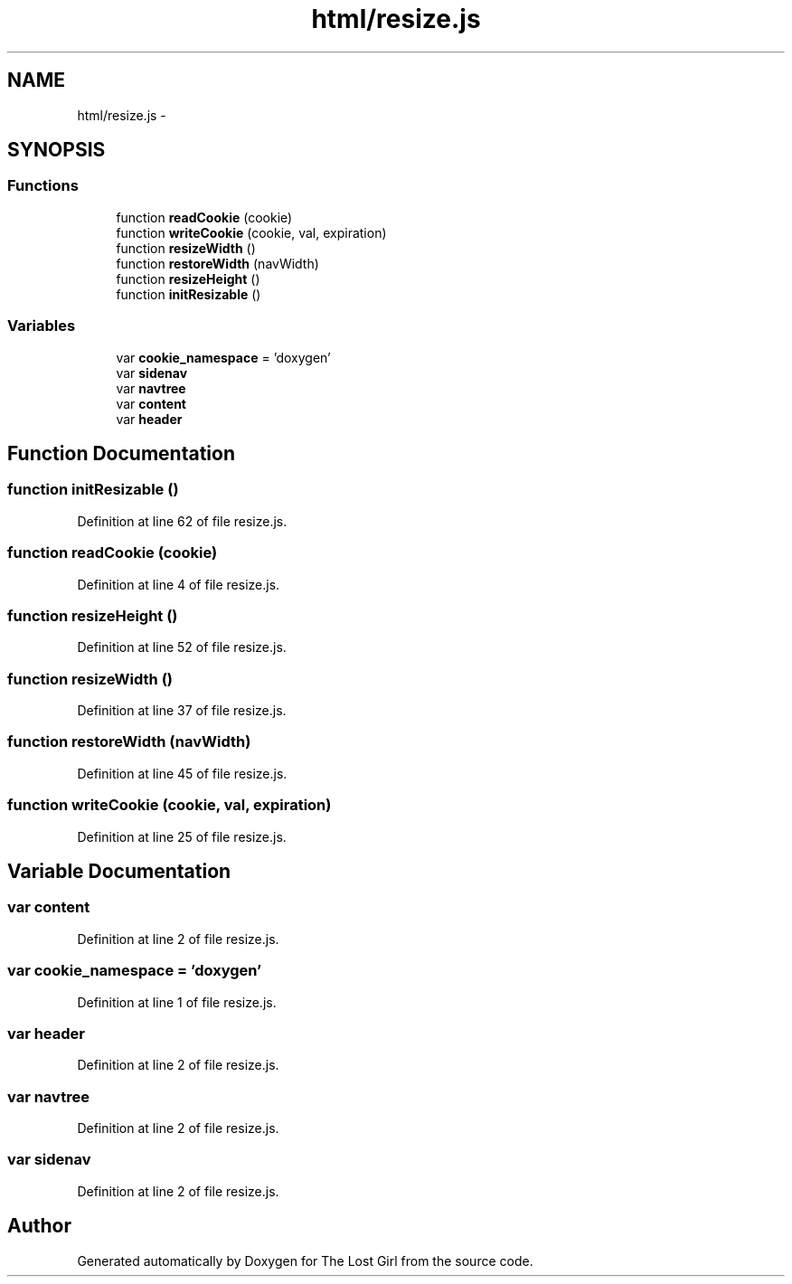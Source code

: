.TH "html/resize.js" 3 "Wed Oct 8 2014" "Version 0.0.8 prealpha" "The Lost Girl" \" -*- nroff -*-
.ad l
.nh
.SH NAME
html/resize.js \- 
.SH SYNOPSIS
.br
.PP
.SS "Functions"

.in +1c
.ti -1c
.RI "function \fBreadCookie\fP (cookie)"
.br
.ti -1c
.RI "function \fBwriteCookie\fP (cookie, val, expiration)"
.br
.ti -1c
.RI "function \fBresizeWidth\fP ()"
.br
.ti -1c
.RI "function \fBrestoreWidth\fP (navWidth)"
.br
.ti -1c
.RI "function \fBresizeHeight\fP ()"
.br
.ti -1c
.RI "function \fBinitResizable\fP ()"
.br
.in -1c
.SS "Variables"

.in +1c
.ti -1c
.RI "var \fBcookie_namespace\fP = 'doxygen'"
.br
.ti -1c
.RI "var \fBsidenav\fP"
.br
.ti -1c
.RI "var \fBnavtree\fP"
.br
.ti -1c
.RI "var \fBcontent\fP"
.br
.ti -1c
.RI "var \fBheader\fP"
.br
.in -1c
.SH "Function Documentation"
.PP 
.SS "function initResizable ()"

.PP
Definition at line 62 of file resize\&.js\&.
.SS "function readCookie (cookie)"

.PP
Definition at line 4 of file resize\&.js\&.
.SS "function resizeHeight ()"

.PP
Definition at line 52 of file resize\&.js\&.
.SS "function resizeWidth ()"

.PP
Definition at line 37 of file resize\&.js\&.
.SS "function restoreWidth (navWidth)"

.PP
Definition at line 45 of file resize\&.js\&.
.SS "function writeCookie (cookie, val, expiration)"

.PP
Definition at line 25 of file resize\&.js\&.
.SH "Variable Documentation"
.PP 
.SS "var content"

.PP
Definition at line 2 of file resize\&.js\&.
.SS "var cookie_namespace = 'doxygen'"

.PP
Definition at line 1 of file resize\&.js\&.
.SS "var header"

.PP
Definition at line 2 of file resize\&.js\&.
.SS "var navtree"

.PP
Definition at line 2 of file resize\&.js\&.
.SS "var sidenav"

.PP
Definition at line 2 of file resize\&.js\&.
.SH "Author"
.PP 
Generated automatically by Doxygen for The Lost Girl from the source code\&.
